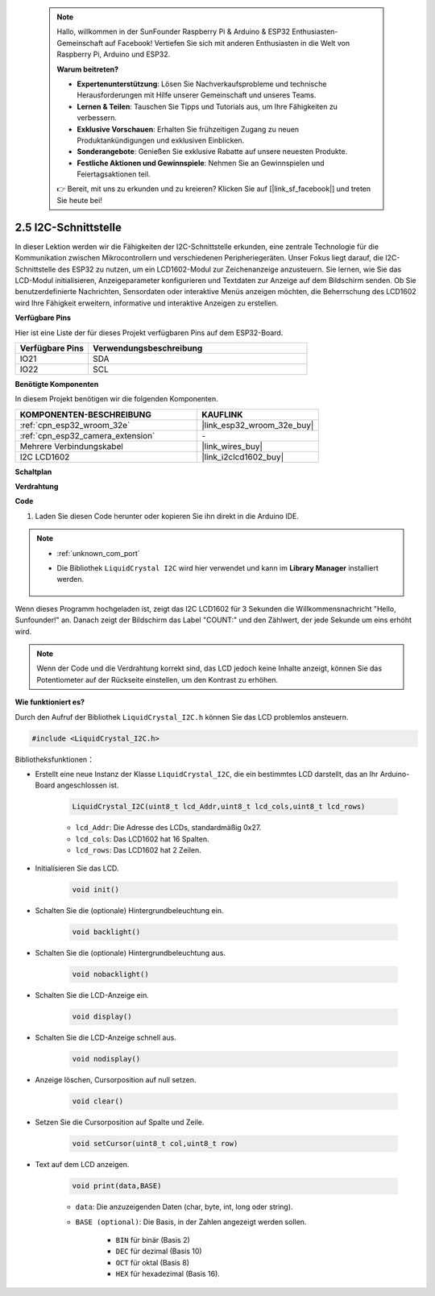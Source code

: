  .. note::

    Hallo, willkommen in der SunFounder Raspberry Pi & Arduino & ESP32 Enthusiasten-Gemeinschaft auf Facebook! Vertiefen Sie sich mit anderen Enthusiasten in die Welt von Raspberry Pi, Arduino und ESP32.

    **Warum beitreten?**

    - **Expertenunterstützung**: Lösen Sie Nachverkaufsprobleme und technische Herausforderungen mit Hilfe unserer Gemeinschaft und unseres Teams.
    - **Lernen & Teilen**: Tauschen Sie Tipps und Tutorials aus, um Ihre Fähigkeiten zu verbessern.
    - **Exklusive Vorschauen**: Erhalten Sie frühzeitigen Zugang zu neuen Produktankündigungen und exklusiven Einblicken.
    - **Sonderangebote**: Genießen Sie exklusive Rabatte auf unsere neuesten Produkte.
    - **Festliche Aktionen und Gewinnspiele**: Nehmen Sie an Gewinnspielen und Feiertagsaktionen teil.

    👉 Bereit, mit uns zu erkunden und zu kreieren? Klicken Sie auf [|link_sf_facebook|] und treten Sie heute bei!

.. _ar_lcd1602:

2.5 I2C-Schnittstelle
==========================

In dieser Lektion werden wir die Fähigkeiten der I2C-Schnittstelle erkunden, eine zentrale Technologie für die Kommunikation zwischen Mikrocontrollern und verschiedenen Peripheriegeräten. Unser Fokus liegt darauf, die I2C-Schnittstelle des ESP32 zu nutzen, um ein LCD1602-Modul zur Zeichenanzeige anzusteuern. Sie lernen, wie Sie das LCD-Modul initialisieren, Anzeigeparameter konfigurieren und Textdaten zur Anzeige auf dem Bildschirm senden. Ob Sie benutzerdefinierte Nachrichten, Sensordaten oder interaktive Menüs anzeigen möchten, die Beherrschung des LCD1602 wird Ihre Fähigkeit erweitern, informative und interaktive Anzeigen zu erstellen.

**Verfügbare Pins**

Hier ist eine Liste der für dieses Projekt verfügbaren Pins auf dem ESP32-Board.

.. list-table::
    :widths: 5 15
    :header-rows: 1

    *   - Verfügbare Pins
        - Verwendungsbeschreibung

    *   - IO21
        - SDA
    *   - IO22
        - SCL

**Benötigte Komponenten**

In diesem Projekt benötigen wir die folgenden Komponenten.

.. list-table::
    :widths: 30 20
    :header-rows: 1

    *   - KOMPONENTEN-BESCHREIBUNG
        - KAUFLINK

    *   - :ref:`cpn_esp32_wroom_32e`
        - |link_esp32_wroom_32e_buy|
    *   - :ref:`cpn_esp32_camera_extension`
        - \-
    *   - Mehrere Verbindungskabel
        - |link_wires_buy|
    *   - I2C LCD1602
        - |link_i2clcd1602_buy|

**Schaltplan**

.. image:: img/circuit_2.6_lcd.png

**Verdrahtung**

.. image:: img/2.6_i2clcd1602_bb.png
    :width: 800

**Code**

#. Laden Sie diesen Code herunter oder kopieren Sie ihn direkt in die Arduino IDE.
    
.. note::
    
    * :ref:`unknown_com_port`
    * Die Bibliothek ``LiquidCrystal I2C`` wird hier verwendet und kann im **Library Manager** installiert werden.

        .. image:: img/lcd_lib.png

.. raw:: html

    <iframe src=https://create.arduino.cc/editor/sunfounder01/31e33e53-67b2-4e29-b78b-f647fd45fb0b/preview?embed style="height:510px;width:100%;margin:10px 0" frameborder=0></iframe>

Wenn dieses Programm hochgeladen ist, zeigt das I2C LCD1602 für 3 Sekunden die Willkommensnachricht "Hello, Sunfounder!" an. Danach zeigt der Bildschirm das Label "COUNT:" und den Zählwert, der jede Sekunde um eins erhöht wird.

.. note:: 

    Wenn der Code und die Verdrahtung korrekt sind, das LCD jedoch keine Inhalte anzeigt, können Sie das Potentiometer auf der Rückseite einstellen, um den Kontrast zu erhöhen.

**Wie funktioniert es?**

Durch den Aufruf der Bibliothek ``LiquidCrystal_I2C.h`` können Sie das LCD problemlos ansteuern.

.. code-block:: arduino

    #include <LiquidCrystal_I2C.h>

Bibliotheksfunktionen：

* Erstellt eine neue Instanz der Klasse ``LiquidCrystal_I2C``, die ein bestimmtes LCD darstellt, das an Ihr Arduino-Board angeschlossen ist.

    .. code-block:: arduino

        LiquidCrystal_I2C(uint8_t lcd_Addr,uint8_t lcd_cols,uint8_t lcd_rows)

    * ``lcd_Addr``: Die Adresse des LCDs, standardmäßig 0x27.
    * ``lcd_cols``: Das LCD1602 hat 16 Spalten.
    * ``lcd_rows``: Das LCD1602 hat 2 Zeilen.

* Initialisieren Sie das LCD.

    .. code-block:: arduino

        void init()

* Schalten Sie die (optionale) Hintergrundbeleuchtung ein.

    .. code-block:: arduino

        void backlight()

* Schalten Sie die (optionale) Hintergrundbeleuchtung aus.

    .. code-block:: arduino

        void nobacklight()

* Schalten Sie die LCD-Anzeige ein.

    .. code-block:: arduino

        void display()

* Schalten Sie die LCD-Anzeige schnell aus.

    .. code-block:: arduino

        void nodisplay()

* Anzeige löschen, Cursorposition auf null setzen.

    .. code-block:: arduino

        void clear()

* Setzen Sie die Cursorposition auf Spalte und Zeile.

    .. code-block:: arduino

        void setCursor(uint8_t col,uint8_t row)

* Text auf dem LCD anzeigen.

    .. code-block:: arduino

        void print(data,BASE)

    * ``data``: Die anzuzeigenden Daten (char, byte, int, long oder string).
    * ``BASE (optional)``: Die Basis, in der Zahlen angezeigt werden sollen.

        * ``BIN`` für binär (Basis 2)
        * ``DEC`` für dezimal (Basis 10)
        * ``OCT`` für oktal (Basis 8)
        * ``HEX`` für hexadezimal (Basis 16).
